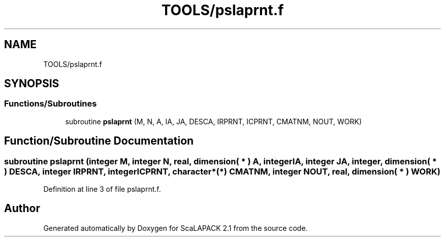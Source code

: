 .TH "TOOLS/pslaprnt.f" 3 "Sat Nov 16 2019" "Version 2.1" "ScaLAPACK 2.1" \" -*- nroff -*-
.ad l
.nh
.SH NAME
TOOLS/pslaprnt.f
.SH SYNOPSIS
.br
.PP
.SS "Functions/Subroutines"

.in +1c
.ti -1c
.RI "subroutine \fBpslaprnt\fP (M, N, A, IA, JA, DESCA, IRPRNT, ICPRNT, CMATNM, NOUT, WORK)"
.br
.in -1c
.SH "Function/Subroutine Documentation"
.PP 
.SS "subroutine pslaprnt (integer M, integer N, real, dimension( * ) A, integer IA, integer JA, integer, dimension( * ) DESCA, integer IRPRNT, integer ICPRNT, character*(*) CMATNM, integer NOUT, real, dimension( * ) WORK)"

.PP
Definition at line 3 of file pslaprnt\&.f\&.
.SH "Author"
.PP 
Generated automatically by Doxygen for ScaLAPACK 2\&.1 from the source code\&.
